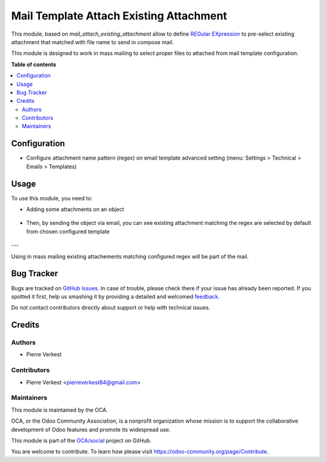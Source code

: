 ========================================
Mail Template Attach Existing Attachment
========================================

.. !!!!!!!!!!!!!!!!!!!!!!!!!!!!!!!!!!!!!!!!!!!!!!!!!!!!
   !! This file is generated by oca-gen-addon-readme !!
   !! changes will be overwritten.                   !!
   !!!!!!!!!!!!!!!!!!!!!!!!!!!!!!!!!!!!!!!!!!!!!!!!!!!!

.. |badge1| image:: https://img.shields.io/badge/maturity-Beta-yellow.png
    :target: https://odoo-community.org/page/development-status
    :alt: Beta
.. |badge2| image:: https://img.shields.io/badge/licence-AGPL--3-blue.png
    :target: http://www.gnu.org/licenses/agpl-3.0-standalone.html
    :alt: License: AGPL-3
.. |badge3| image:: https://img.shields.io/badge/github-OCA%2Fsocial-lightgray.png?logo=github
    :target: https://github.com/OCA/social/tree/14.0/mail_template_attach_existing_attachment
    :alt: OCA/social
.. |badge4| image:: https://img.shields.io/badge/weblate-Translate%20me-F47D42.png
    :target: https://translation.odoo-community.org/projects/social-14-0/social-14-0-mail_template_attach_existing_attachment
    :alt: Translate me on Weblate
.. |badge5| image:: https://img.shields.io/badge/runbot-Try%20me-875A7B.png
    :target: https://runbot.odoo-community.org/runbot/205/14.0
    :alt: Try me on Runbot

|badge1| |badge2| |badge3| |badge4| |badge5| 

This module, based on `mail_attach_existing_attachment` allow to define
`REGular EXpression <https://docs.python.org/3/library/re.html>`_ 
to pre-select existing attachment that matched with file name to send in
compose mail.

This module is designed to work in mass mailing to select proper
files to attached from mail template configuration.

**Table of contents**

.. contents::
   :local:

Configuration
=============


* Configure attachment name pattern (regex) on email template advanced setting
  (menu: Settings > Technical > Emails > Templates)
  


.. figure:: https://raw.githubusercontent.com/OCA/social/14.0/mail_template_attach_existing_attachment/static/description/email-template.png
   :alt: Configured res partner email template

Usage
=====

To use this module, you need to:

* Adding some attachments on an object

.. figure:: https://raw.githubusercontent.com/OCA/social/14.0/mail_template_attach_existing_attachment/static/description/attachment.png
   :alt: Attachment on res partner

* Then, by sending the object via email, you can see existing attachment
  matching the regex are selected by default from chosen configured template

.. figure:: https://raw.githubusercontent.com/OCA/social/14.0/mail_template_attach_existing_attachment/static/description/mail_compose_message.png
   :alt: Sends the partner message

---

Using in mass mailing existing attachements matching configured regex
will be part of the mail.

Bug Tracker
===========

Bugs are tracked on `GitHub Issues <https://github.com/OCA/social/issues>`_.
In case of trouble, please check there if your issue has already been reported.
If you spotted it first, help us smashing it by providing a detailed and welcomed
`feedback <https://github.com/OCA/social/issues/new?body=module:%20mail_template_attach_existing_attachment%0Aversion:%2014.0%0A%0A**Steps%20to%20reproduce**%0A-%20...%0A%0A**Current%20behavior**%0A%0A**Expected%20behavior**>`_.

Do not contact contributors directly about support or help with technical issues.

Credits
=======

Authors
~~~~~~~

* Pierre Verkest

Contributors
~~~~~~~~~~~~

* Pierre Verkest <pierreverkest84@gmail.com>

Maintainers
~~~~~~~~~~~

This module is maintained by the OCA.

.. image:: https://odoo-community.org/logo.png
   :alt: Odoo Community Association
   :target: https://odoo-community.org

OCA, or the Odoo Community Association, is a nonprofit organization whose
mission is to support the collaborative development of Odoo features and
promote its widespread use.

This module is part of the `OCA/social <https://github.com/OCA/social/tree/14.0/mail_template_attach_existing_attachment>`_ project on GitHub.

You are welcome to contribute. To learn how please visit https://odoo-community.org/page/Contribute.
